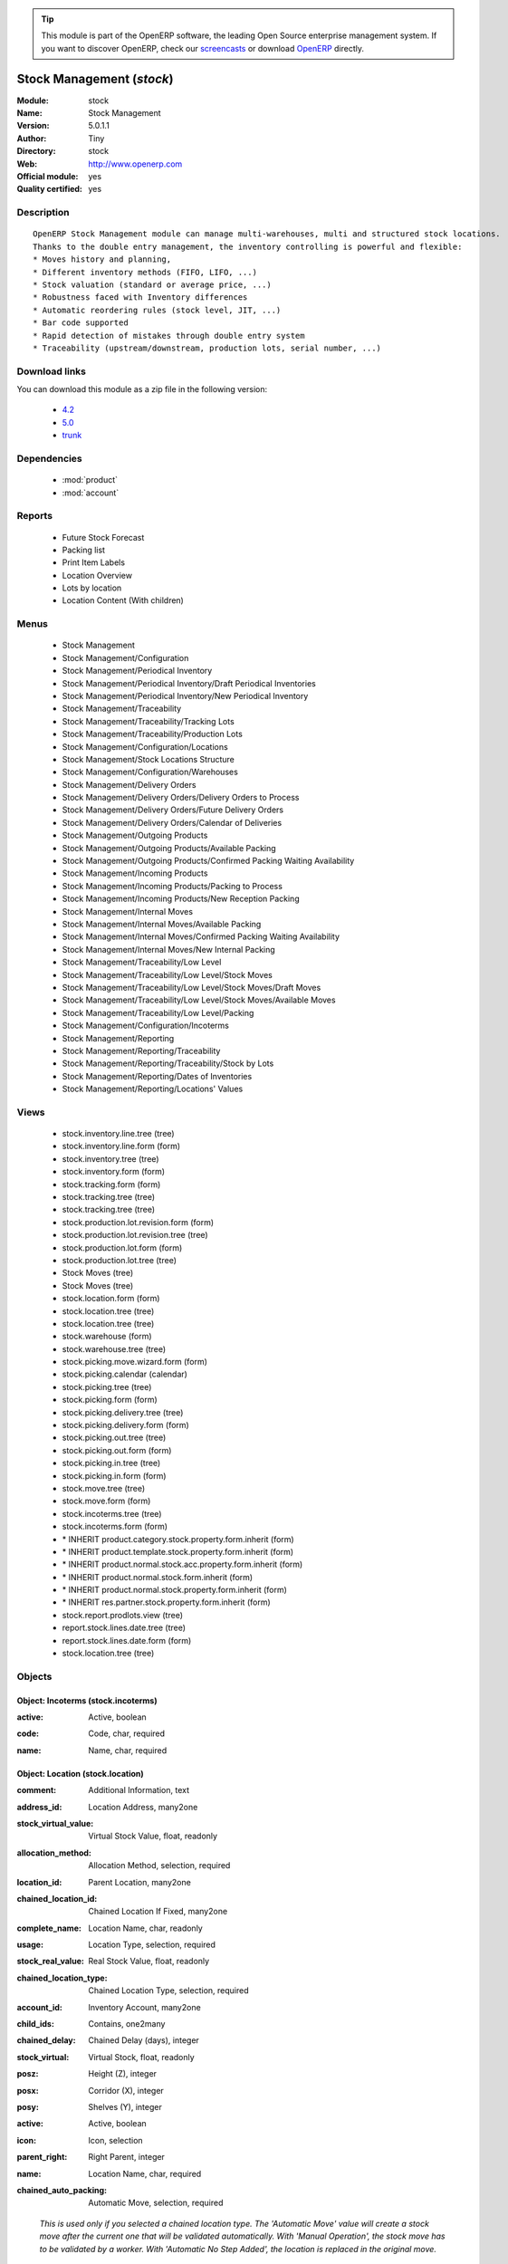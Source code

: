 
.. i18n: .. module:: stock
.. i18n:     :synopsis: Stock Management (Official, Quality Certified)
.. i18n:     :noindex:
.. i18n: .. 
..

.. module:: stock
    :synopsis: Stock Management (Official, Quality Certified)
    :noindex:
.. 

.. i18n: .. raw:: html
.. i18n: 
.. i18n:       <br />
.. i18n:     <link rel="stylesheet" href="../_static/hide_objects_in_sidebar.css" type="text/css" />
..

.. raw:: html

      <br />
    <link rel="stylesheet" href="../_static/hide_objects_in_sidebar.css" type="text/css" />

.. i18n: .. tip:: This module is part of the OpenERP software, the leading Open Source 
.. i18n:   enterprise management system. If you want to discover OpenERP, check our 
.. i18n:   `screencasts <http://openerp.tv>`_ or download 
.. i18n:   `OpenERP <http://openerp.com>`_ directly.
..

.. tip:: This module is part of the OpenERP software, the leading Open Source 
  enterprise management system. If you want to discover OpenERP, check our 
  `screencasts <http://openerp.tv>`_ or download 
  `OpenERP <http://openerp.com>`_ directly.

.. i18n: .. raw:: html
.. i18n: 
.. i18n:     <div class="js-kit-rating" title="" permalink="" standalone="yes" path="/stock"></div>
.. i18n:     <script src="http://js-kit.com/ratings.js"></script>
..

.. raw:: html

    <div class="js-kit-rating" title="" permalink="" standalone="yes" path="/stock"></div>
    <script src="http://js-kit.com/ratings.js"></script>

.. i18n: Stock Management (*stock*)
.. i18n: ==========================
.. i18n: :Module: stock
.. i18n: :Name: Stock Management
.. i18n: :Version: 5.0.1.1
.. i18n: :Author: Tiny
.. i18n: :Directory: stock
.. i18n: :Web: http://www.openerp.com
.. i18n: :Official module: yes
.. i18n: :Quality certified: yes
..

Stock Management (*stock*)
==========================
:Module: stock
:Name: Stock Management
:Version: 5.0.1.1
:Author: Tiny
:Directory: stock
:Web: http://www.openerp.com
:Official module: yes
:Quality certified: yes

.. i18n: Description
.. i18n: -----------
..

Description
-----------

.. i18n: ::
.. i18n: 
.. i18n:   OpenERP Stock Management module can manage multi-warehouses, multi and structured stock locations.
.. i18n:   Thanks to the double entry management, the inventory controlling is powerful and flexible:
.. i18n:   * Moves history and planning,
.. i18n:   * Different inventory methods (FIFO, LIFO, ...)
.. i18n:   * Stock valuation (standard or average price, ...)
.. i18n:   * Robustness faced with Inventory differences
.. i18n:   * Automatic reordering rules (stock level, JIT, ...)
.. i18n:   * Bar code supported
.. i18n:   * Rapid detection of mistakes through double entry system
.. i18n:   * Traceability (upstream/downstream, production lots, serial number, ...)
..

::

  OpenERP Stock Management module can manage multi-warehouses, multi and structured stock locations.
  Thanks to the double entry management, the inventory controlling is powerful and flexible:
  * Moves history and planning,
  * Different inventory methods (FIFO, LIFO, ...)
  * Stock valuation (standard or average price, ...)
  * Robustness faced with Inventory differences
  * Automatic reordering rules (stock level, JIT, ...)
  * Bar code supported
  * Rapid detection of mistakes through double entry system
  * Traceability (upstream/downstream, production lots, serial number, ...)

.. i18n: Download links
.. i18n: --------------
..

Download links
--------------

.. i18n: You can download this module as a zip file in the following version:
..

You can download this module as a zip file in the following version:

.. i18n:   * `4.2 <http://www.openerp.com/download/modules/4.2/stock.zip>`_
.. i18n:   * `5.0 <http://www.openerp.com/download/modules/5.0/stock.zip>`_
.. i18n:   * `trunk <http://www.openerp.com/download/modules/trunk/stock.zip>`_
..

  * `4.2 <http://www.openerp.com/download/modules/4.2/stock.zip>`_
  * `5.0 <http://www.openerp.com/download/modules/5.0/stock.zip>`_
  * `trunk <http://www.openerp.com/download/modules/trunk/stock.zip>`_

.. i18n: Dependencies
.. i18n: ------------
..

Dependencies
------------

.. i18n:  * :mod:`product`
.. i18n:  * :mod:`account`
..

 * :mod:`product`
 * :mod:`account`

.. i18n: Reports
.. i18n: -------
..

Reports
-------

.. i18n:  * Future Stock Forecast
.. i18n: 
.. i18n:  * Packing list
.. i18n: 
.. i18n:  * Print Item Labels
.. i18n: 
.. i18n:  * Location Overview
.. i18n: 
.. i18n:  * Lots by location
.. i18n: 
.. i18n:  * Location Content (With children)
..

 * Future Stock Forecast

 * Packing list

 * Print Item Labels

 * Location Overview

 * Lots by location

 * Location Content (With children)

.. i18n: Menus
.. i18n: -------
..

Menus
-------

.. i18n:  * Stock Management
.. i18n:  * Stock Management/Configuration
.. i18n:  * Stock Management/Periodical Inventory
.. i18n:  * Stock Management/Periodical Inventory/Draft Periodical Inventories
.. i18n:  * Stock Management/Periodical Inventory/New Periodical Inventory
.. i18n:  * Stock Management/Traceability
.. i18n:  * Stock Management/Traceability/Tracking Lots
.. i18n:  * Stock Management/Traceability/Production Lots
.. i18n:  * Stock Management/Configuration/Locations
.. i18n:  * Stock Management/Stock Locations Structure
.. i18n:  * Stock Management/Configuration/Warehouses
.. i18n:  * Stock Management/Delivery Orders
.. i18n:  * Stock Management/Delivery Orders/Delivery Orders to Process
.. i18n:  * Stock Management/Delivery Orders/Future Delivery Orders
.. i18n:  * Stock Management/Delivery Orders/Calendar of Deliveries
.. i18n:  * Stock Management/Outgoing Products
.. i18n:  * Stock Management/Outgoing Products/Available Packing
.. i18n:  * Stock Management/Outgoing Products/Confirmed Packing Waiting Availability
.. i18n:  * Stock Management/Incoming Products
.. i18n:  * Stock Management/Incoming Products/Packing to Process
.. i18n:  * Stock Management/Incoming Products/New Reception Packing
.. i18n:  * Stock Management/Internal Moves
.. i18n:  * Stock Management/Internal Moves/Available Packing
.. i18n:  * Stock Management/Internal Moves/Confirmed Packing Waiting Availability
.. i18n:  * Stock Management/Internal Moves/New Internal Packing
.. i18n:  * Stock Management/Traceability/Low Level
.. i18n:  * Stock Management/Traceability/Low Level/Stock Moves
.. i18n:  * Stock Management/Traceability/Low Level/Stock Moves/Draft Moves
.. i18n:  * Stock Management/Traceability/Low Level/Stock Moves/Available Moves
.. i18n:  * Stock Management/Traceability/Low Level/Packing
.. i18n:  * Stock Management/Configuration/Incoterms
.. i18n:  * Stock Management/Reporting
.. i18n:  * Stock Management/Reporting/Traceability
.. i18n:  * Stock Management/Reporting/Traceability/Stock by Lots
.. i18n:  * Stock Management/Reporting/Dates of Inventories
.. i18n:  * Stock Management/Reporting/Locations' Values
..

 * Stock Management
 * Stock Management/Configuration
 * Stock Management/Periodical Inventory
 * Stock Management/Periodical Inventory/Draft Periodical Inventories
 * Stock Management/Periodical Inventory/New Periodical Inventory
 * Stock Management/Traceability
 * Stock Management/Traceability/Tracking Lots
 * Stock Management/Traceability/Production Lots
 * Stock Management/Configuration/Locations
 * Stock Management/Stock Locations Structure
 * Stock Management/Configuration/Warehouses
 * Stock Management/Delivery Orders
 * Stock Management/Delivery Orders/Delivery Orders to Process
 * Stock Management/Delivery Orders/Future Delivery Orders
 * Stock Management/Delivery Orders/Calendar of Deliveries
 * Stock Management/Outgoing Products
 * Stock Management/Outgoing Products/Available Packing
 * Stock Management/Outgoing Products/Confirmed Packing Waiting Availability
 * Stock Management/Incoming Products
 * Stock Management/Incoming Products/Packing to Process
 * Stock Management/Incoming Products/New Reception Packing
 * Stock Management/Internal Moves
 * Stock Management/Internal Moves/Available Packing
 * Stock Management/Internal Moves/Confirmed Packing Waiting Availability
 * Stock Management/Internal Moves/New Internal Packing
 * Stock Management/Traceability/Low Level
 * Stock Management/Traceability/Low Level/Stock Moves
 * Stock Management/Traceability/Low Level/Stock Moves/Draft Moves
 * Stock Management/Traceability/Low Level/Stock Moves/Available Moves
 * Stock Management/Traceability/Low Level/Packing
 * Stock Management/Configuration/Incoterms
 * Stock Management/Reporting
 * Stock Management/Reporting/Traceability
 * Stock Management/Reporting/Traceability/Stock by Lots
 * Stock Management/Reporting/Dates of Inventories
 * Stock Management/Reporting/Locations' Values

.. i18n: Views
.. i18n: -----
..

Views
-----

.. i18n:  * stock.inventory.line.tree (tree)
.. i18n:  * stock.inventory.line.form (form)
.. i18n:  * stock.inventory.tree (tree)
.. i18n:  * stock.inventory.form (form)
.. i18n:  * stock.tracking.form (form)
.. i18n:  * stock.tracking.tree (tree)
.. i18n:  * stock.tracking.tree (tree)
.. i18n:  * stock.production.lot.revision.form (form)
.. i18n:  * stock.production.lot.revision.tree (tree)
.. i18n:  * stock.production.lot.form (form)
.. i18n:  * stock.production.lot.tree (tree)
.. i18n:  * Stock Moves (tree)
.. i18n:  * Stock Moves (tree)
.. i18n:  * stock.location.form (form)
.. i18n:  * stock.location.tree (tree)
.. i18n:  * stock.location.tree (tree)
.. i18n:  * stock.warehouse (form)
.. i18n:  * stock.warehouse.tree (tree)
.. i18n:  * stock.picking.move.wizard.form (form)
.. i18n:  * stock.picking.calendar (calendar)
.. i18n:  * stock.picking.tree (tree)
.. i18n:  * stock.picking.form (form)
.. i18n:  * stock.picking.delivery.tree (tree)
.. i18n:  * stock.picking.delivery.form (form)
.. i18n:  * stock.picking.out.tree (tree)
.. i18n:  * stock.picking.out.form (form)
.. i18n:  * stock.picking.in.tree (tree)
.. i18n:  * stock.picking.in.form (form)
.. i18n:  * stock.move.tree (tree)
.. i18n:  * stock.move.form (form)
.. i18n:  * stock.incoterms.tree (tree)
.. i18n:  * stock.incoterms.form (form)
.. i18n:  * \* INHERIT product.category.stock.property.form.inherit (form)
.. i18n:  * \* INHERIT product.template.stock.property.form.inherit (form)
.. i18n:  * \* INHERIT product.normal.stock.acc.property.form.inherit (form)
.. i18n:  * \* INHERIT product.normal.stock.form.inherit (form)
.. i18n:  * \* INHERIT product.normal.stock.property.form.inherit (form)
.. i18n:  * \* INHERIT res.partner.stock.property.form.inherit (form)
.. i18n:  * stock.report.prodlots.view (tree)
.. i18n:  * report.stock.lines.date.tree (tree)
.. i18n:  * report.stock.lines.date.form (form)
.. i18n:  * stock.location.tree (tree)
..

 * stock.inventory.line.tree (tree)
 * stock.inventory.line.form (form)
 * stock.inventory.tree (tree)
 * stock.inventory.form (form)
 * stock.tracking.form (form)
 * stock.tracking.tree (tree)
 * stock.tracking.tree (tree)
 * stock.production.lot.revision.form (form)
 * stock.production.lot.revision.tree (tree)
 * stock.production.lot.form (form)
 * stock.production.lot.tree (tree)
 * Stock Moves (tree)
 * Stock Moves (tree)
 * stock.location.form (form)
 * stock.location.tree (tree)
 * stock.location.tree (tree)
 * stock.warehouse (form)
 * stock.warehouse.tree (tree)
 * stock.picking.move.wizard.form (form)
 * stock.picking.calendar (calendar)
 * stock.picking.tree (tree)
 * stock.picking.form (form)
 * stock.picking.delivery.tree (tree)
 * stock.picking.delivery.form (form)
 * stock.picking.out.tree (tree)
 * stock.picking.out.form (form)
 * stock.picking.in.tree (tree)
 * stock.picking.in.form (form)
 * stock.move.tree (tree)
 * stock.move.form (form)
 * stock.incoterms.tree (tree)
 * stock.incoterms.form (form)
 * \* INHERIT product.category.stock.property.form.inherit (form)
 * \* INHERIT product.template.stock.property.form.inherit (form)
 * \* INHERIT product.normal.stock.acc.property.form.inherit (form)
 * \* INHERIT product.normal.stock.form.inherit (form)
 * \* INHERIT product.normal.stock.property.form.inherit (form)
 * \* INHERIT res.partner.stock.property.form.inherit (form)
 * stock.report.prodlots.view (tree)
 * report.stock.lines.date.tree (tree)
 * report.stock.lines.date.form (form)
 * stock.location.tree (tree)

.. i18n: Objects
.. i18n: -------
..

Objects
-------

.. i18n: Object: Incoterms (stock.incoterms)
.. i18n: ###################################
..

Object: Incoterms (stock.incoterms)
###################################

.. i18n: :active: Active, boolean
..

:active: Active, boolean

.. i18n: :code: Code, char, required
..

:code: Code, char, required

.. i18n: :name: Name, char, required
..

:name: Name, char, required

.. i18n: Object: Location (stock.location)
.. i18n: #################################
..

Object: Location (stock.location)
#################################

.. i18n: :comment: Additional Information, text
..

:comment: Additional Information, text

.. i18n: :address_id: Location Address, many2one
..

:address_id: Location Address, many2one

.. i18n: :stock_virtual_value: Virtual Stock Value, float, readonly
..

:stock_virtual_value: Virtual Stock Value, float, readonly

.. i18n: :allocation_method: Allocation Method, selection, required
..

:allocation_method: Allocation Method, selection, required

.. i18n: :location_id: Parent Location, many2one
..

:location_id: Parent Location, many2one

.. i18n: :chained_location_id: Chained Location If Fixed, many2one
..

:chained_location_id: Chained Location If Fixed, many2one

.. i18n: :complete_name: Location Name, char, readonly
..

:complete_name: Location Name, char, readonly

.. i18n: :usage: Location Type, selection, required
..

:usage: Location Type, selection, required

.. i18n: :stock_real_value: Real Stock Value, float, readonly
..

:stock_real_value: Real Stock Value, float, readonly

.. i18n: :chained_location_type: Chained Location Type, selection, required
..

:chained_location_type: Chained Location Type, selection, required

.. i18n: :account_id: Inventory Account, many2one
..

:account_id: Inventory Account, many2one

.. i18n: :child_ids: Contains, one2many
..

:child_ids: Contains, one2many

.. i18n: :chained_delay: Chained Delay (days), integer
..

:chained_delay: Chained Delay (days), integer

.. i18n: :stock_virtual: Virtual Stock, float, readonly
..

:stock_virtual: Virtual Stock, float, readonly

.. i18n: :posz: Height (Z), integer
..

:posz: Height (Z), integer

.. i18n: :posx: Corridor (X), integer
..

:posx: Corridor (X), integer

.. i18n: :posy: Shelves (Y), integer
..

:posy: Shelves (Y), integer

.. i18n: :active: Active, boolean
..

:active: Active, boolean

.. i18n: :icon: Icon, selection
..

:icon: Icon, selection

.. i18n: :parent_right: Right Parent, integer
..

:parent_right: Right Parent, integer

.. i18n: :name: Location Name, char, required
..

:name: Location Name, char, required

.. i18n: :chained_auto_packing: Automatic Move, selection, required
..

:chained_auto_packing: Automatic Move, selection, required

.. i18n:     *This is used only if you selected a chained location type.
.. i18n:     The 'Automatic Move' value will create a stock move after the current one that will be validated automatically. With 'Manual Operation', the stock move has to be validated by a worker. With 'Automatic No Step Added', the location is replaced in the original move.*
..

    *This is used only if you selected a chained location type.
    The 'Automatic Move' value will create a stock move after the current one that will be validated automatically. With 'Manual Operation', the stock move has to be validated by a worker. With 'Automatic No Step Added', the location is replaced in the original move.*

.. i18n: :parent_left: Left Parent, integer
..

:parent_left: Left Parent, integer

.. i18n: :stock_real: Real Stock, float, readonly
..

:stock_real: Real Stock, float, readonly

.. i18n: Object: Stock Tracking Lots (stock.tracking)
.. i18n: ############################################
..

Object: Stock Tracking Lots (stock.tracking)
############################################

.. i18n: :active: Active, boolean
..

:active: Active, boolean

.. i18n: :move_ids: Moves Tracked, one2many
..

:move_ids: Moves Tracked, one2many

.. i18n: :serial: Reference, char
..

:serial: Reference, char

.. i18n: :date: Date Created, datetime, required
..

:date: Date Created, datetime, required

.. i18n: :name: Tracking, char, required
..

:name: Tracking, char, required

.. i18n: Object: Packing List (stock.picking)
.. i18n: ####################################
..

Object: Packing List (stock.picking)
####################################

.. i18n: :origin: Origin Reference, char
..

:origin: Origin Reference, char

.. i18n: :address_id: Partner, many2one
..

:address_id: Partner, many2one

.. i18n: :type: Shipping Type, selection, required
..

:type: Shipping Type, selection, required

.. i18n: :move_lines: Move lines, one2many
..

:move_lines: Move lines, one2many

.. i18n: :date_done: Date Done, datetime
..

:date_done: Date Done, datetime

.. i18n: :name: Reference, char
..

:name: Reference, char

.. i18n: :move_type: Delivery Method, selection, required
..

:move_type: Delivery Method, selection, required

.. i18n: :invoice_state: Invoice Status, selection, required, readonly
..

:invoice_state: Invoice Status, selection, required, readonly

.. i18n: :min_date: Planned Date, datetime
..

:min_date: Planned Date, datetime

.. i18n: :note: Notes, text
..

:note: Notes, text

.. i18n: :date: Date Order, datetime
..

:date: Date Order, datetime

.. i18n: :state: Status, selection, readonly
..

:state: Status, selection, readonly

.. i18n: :location_dest_id: Dest. Location, many2one
..

:location_dest_id: Dest. Location, many2one

.. i18n: :max_date: Max. Planned Date, datetime
..

:max_date: Max. Planned Date, datetime

.. i18n: :auto_picking: Auto-Packing, boolean
..

:auto_picking: Auto-Packing, boolean

.. i18n: :active: Active, boolean
..

:active: Active, boolean

.. i18n: :location_id: Location, many2one
..

:location_id: Location, many2one

.. i18n: :backorder_id: Back Order, many2one
..

:backorder_id: Back Order, many2one

.. i18n: Object: Production lot (stock.production.lot)
.. i18n: #############################################
..

Object: Production lot (stock.production.lot)
#############################################

.. i18n: :stock_available: Available, float, readonly
..

:stock_available: Available, float, readonly

.. i18n: :product_id: Product, many2one, required
..

:product_id: Product, many2one, required

.. i18n: :date: Created Date, datetime, required
..

:date: Created Date, datetime, required

.. i18n: :revisions: Revisions, one2many
..

:revisions: Revisions, one2many

.. i18n: :ref: Internal Ref, char
..

:ref: Internal Ref, char

.. i18n: :name: Serial, char, required
..

:name: Serial, char, required

.. i18n: Object: Production lot revisions (stock.production.lot.revision)
.. i18n: ################################################################
..

Object: Production lot revisions (stock.production.lot.revision)
################################################################

.. i18n: :indice: Revision, char
..

:indice: Revision, char

.. i18n: :name: Revision Name, char, required
..

:name: Revision Name, char, required

.. i18n: :date: Revision Date, date
..

:date: Revision Date, date

.. i18n: :lot_id: Production lot, many2one
..

:lot_id: Production lot, many2one

.. i18n: :author_id: Author, many2one
..

:author_id: Author, many2one

.. i18n: :description: Description, text
..

:description: Description, text

.. i18n: Object: Stock Move (stock.move)
.. i18n: ###############################
..

Object: Stock Move (stock.move)
###############################

.. i18n: :product_uos_qty: Quantity (UOS), float
..

:product_uos_qty: Quantity (UOS), float

.. i18n: :address_id: Dest. Address, many2one
..

:address_id: Dest. Address, many2one

.. i18n: :product_uom: Product UOM, many2one, required
..

:product_uom: Product UOM, many2one, required

.. i18n: :price_unit: Unit Price, float
..

:price_unit: Unit Price, float

.. i18n: :product_qty: Quantity, float, required
..

:product_qty: Quantity, float, required

.. i18n: :product_uos: Product UOS, many2one
..

:product_uos: Product UOS, many2one

.. i18n: :location_id: Source Location, many2one, required
..

:location_id: Source Location, many2one, required

.. i18n: :priority: Priority, selection
..

:priority: Priority, selection

.. i18n: :auto_validate: Auto Validate, boolean
..

:auto_validate: Auto Validate, boolean

.. i18n: :note: Notes, text
..

:note: Notes, text

.. i18n: :state: Status, selection, readonly
..

:state: Status, selection, readonly

.. i18n: :product_packaging: Packaging, many2one
..

:product_packaging: Packaging, many2one

.. i18n: :move_history_ids: Move History, many2many
..

:move_history_ids: Move History, many2many

.. i18n: :prodlot_id: Production Lot, many2one
..

:prodlot_id: Production Lot, many2one

.. i18n:     *Production lot is used to put a serial number on the production*
..

    *Production lot is used to put a serial number on the production*

.. i18n: :move_dest_id: Dest. Move, many2one
..

:move_dest_id: Dest. Move, many2one

.. i18n: :date: Date Created, datetime
..

:date: Date Created, datetime

.. i18n: :product_id: Product, many2one, required
..

:product_id: Product, many2one, required

.. i18n: :move_history_ids2: Move History, many2many
..

:move_history_ids2: Move History, many2many

.. i18n: :name: Name, char, required
..

:name: Name, char, required

.. i18n: :date_planned: Date, datetime, required
..

:date_planned: Date, datetime, required

.. i18n:     *Scheduled date for the movement of the products or real date if the move is done.*
..

    *Scheduled date for the movement of the products or real date if the move is done.*

.. i18n: :location_dest_id: Dest. Location, many2one, required
..

:location_dest_id: Dest. Location, many2one, required

.. i18n: :tracking_id: Tracking Lot, many2one
..

:tracking_id: Tracking Lot, many2one

.. i18n:     *Tracking lot is the code that will be put on the logistical unit/pallet*
..

    *Tracking lot is the code that will be put on the logistical unit/pallet*

.. i18n: :picking_id: Packing List, many2one
..

:picking_id: Packing List, many2one

.. i18n: Object: Inventory (stock.inventory)
.. i18n: ###################################
..

Object: Inventory (stock.inventory)
###################################

.. i18n: :name: Inventory, char, required, readonly
..

:name: Inventory, char, required, readonly

.. i18n: :date_done: Date done, datetime
..

:date_done: Date done, datetime

.. i18n: :move_ids: Created Moves, many2many
..

:move_ids: Created Moves, many2many

.. i18n: :state: Status, selection, readonly
..

:state: Status, selection, readonly

.. i18n: :date: Date create, datetime, required, readonly
..

:date: Date create, datetime, required, readonly

.. i18n: :inventory_line_id: Inventories, one2many, readonly
..

:inventory_line_id: Inventories, one2many, readonly

.. i18n: Object: Inventory line (stock.inventory.line)
.. i18n: #############################################
..

Object: Inventory line (stock.inventory.line)
#############################################

.. i18n: :inventory_id: Inventory, many2one
..

:inventory_id: Inventory, many2one

.. i18n: :location_id: Location, many2one, required
..

:location_id: Location, many2one, required

.. i18n: :product_id: Product, many2one, required
..

:product_id: Product, many2one, required

.. i18n: :product_uom: Product UOM, many2one, required
..

:product_uom: Product UOM, many2one, required

.. i18n: :product_qty: Quantity, float
..

:product_qty: Quantity, float

.. i18n: Object: Warehouse (stock.warehouse)
.. i18n: ###################################
..

Object: Warehouse (stock.warehouse)
###################################

.. i18n: :lot_input_id: Location Input, many2one, required
..

:lot_input_id: Location Input, many2one, required

.. i18n: :partner_address_id: Owner Address, many2one
..

:partner_address_id: Owner Address, many2one

.. i18n: :lot_output_id: Location Output, many2one, required
..

:lot_output_id: Location Output, many2one, required

.. i18n: :name: Name, char, required
..

:name: Name, char, required

.. i18n: :lot_stock_id: Location Stock, many2one, required
..

:lot_stock_id: Location Stock, many2one, required

.. i18n: Object: stock.picking.move.wizard (stock.picking.move.wizard)
.. i18n: #############################################################
..

Object: stock.picking.move.wizard (stock.picking.move.wizard)
#############################################################

.. i18n: :move_ids: Move lines, many2many, required
..

:move_ids: Move lines, many2many, required

.. i18n: :address_id: Dest. Address, many2one
..

:address_id: Dest. Address, many2one

.. i18n: :name: Name, char
..

:name: Name, char

.. i18n: :picking_id: Packing list, many2one
..

:picking_id: Packing list, many2one

.. i18n: Object: Dates of Inventories (report.stock.lines.date)
.. i18n: ######################################################
..

Object: Dates of Inventories (report.stock.lines.date)
######################################################

.. i18n: :create_date: Latest Date of Inventory, datetime
..

:create_date: Latest Date of Inventory, datetime

.. i18n: :id: Inventory Line Id, integer, readonly
..

:id: Inventory Line Id, integer, readonly

.. i18n: :product_id: Product Id, integer, readonly
..

:product_id: Product Id, integer, readonly

.. i18n: Object: Stock report by production lots (stock.report.prodlots)
.. i18n: ###############################################################
..

Object: Stock report by production lots (stock.report.prodlots)
###############################################################

.. i18n: :prodlot_id: Production lot, many2one, readonly
..

:prodlot_id: Production lot, many2one, readonly

.. i18n: :location_id: Location, many2one, readonly
..

:location_id: Location, many2one, readonly

.. i18n: :name: Quantity, float, readonly
..

:name: Quantity, float, readonly

.. i18n: :product_id: Product, many2one, readonly
..

:product_id: Product, many2one, readonly
